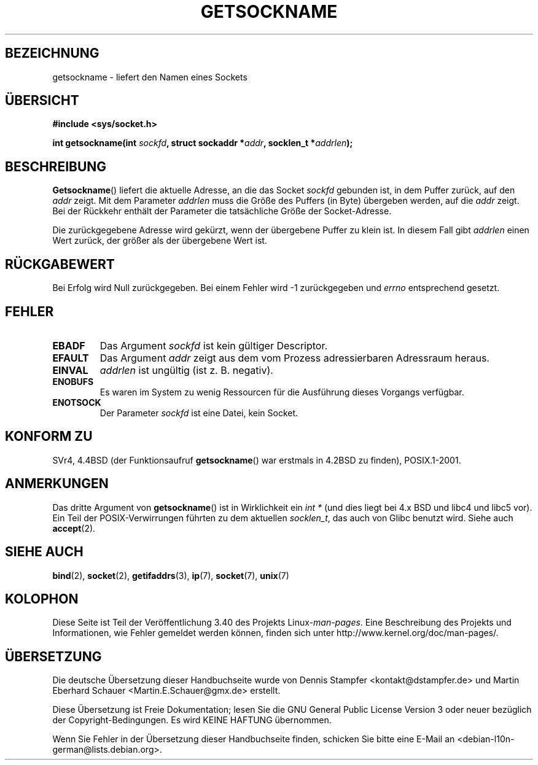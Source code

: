 .\" -*- coding: UTF-8 -*-
.\" Copyright (c) 1983, 1991 The Regents of the University of California.
.\" All rights reserved.
.\"
.\" Redistribution and use in source and binary forms, with or without
.\" modification, are permitted provided that the following conditions
.\" are met:
.\" 1. Redistributions of source code must retain the above copyright
.\"    notice, this list of conditions and the following disclaimer.
.\" 2. Redistributions in binary form must reproduce the above copyright
.\"    notice, this list of conditions and the following disclaimer in the
.\"    documentation and/or other materials provided with the distribution.
.\" 3. All advertising materials mentioning features or use of this software
.\"    must display the following acknowledgement:
.\"	This product includes software developed by the University of
.\"	California, Berkeley and its contributors.
.\" 4. Neither the name of the University nor the names of its contributors
.\"    may be used to endorse or promote products derived from this software
.\"    without specific prior written permission.
.\"
.\" THIS SOFTWARE IS PROVIDED BY THE REGENTS AND CONTRIBUTORS ``AS IS'' AND
.\" ANY EXPRESS OR IMPLIED WARRANTIES, INCLUDING, BUT NOT LIMITED TO, THE
.\" IMPLIED WARRANTIES OF MERCHANTABILITY AND FITNESS FOR A PARTICULAR PURPOSE
.\" ARE DISCLAIMED.  IN NO EVENT SHALL THE REGENTS OR CONTRIBUTORS BE LIABLE
.\" FOR ANY DIRECT, INDIRECT, INCIDENTAL, SPECIAL, EXEMPLARY, OR CONSEQUENTIAL
.\" DAMAGES (INCLUDING, BUT NOT LIMITED TO, PROCUREMENT OF SUBSTITUTE GOODS
.\" OR SERVICES; LOSS OF USE, DATA, OR PROFITS; OR BUSINESS INTERRUPTION)
.\" HOWEVER CAUSED AND ON ANY THEORY OF LIABILITY, WHETHER IN CONTRACT, STRICT
.\" LIABILITY, OR TORT (INCLUDING NEGLIGENCE OR OTHERWISE) ARISING IN ANY WAY
.\" OUT OF THE USE OF THIS SOFTWARE, EVEN IF ADVISED OF THE POSSIBILITY OF
.\" SUCH DAMAGE.
.\"
.\"     @(#)getsockname.2	6.4 (Berkeley) 3/10/91
.\"
.\" Modified Sat Jul 24 16:30:29 1993 by Rik Faith <faith@cs.unc.edu>
.\" Modified Tue Oct 22 00:22:35 EDT 1996 by Eric S. Raymond <esr@thyrsus.com>
.\" Modified Sun Mar 28 21:26:46 1999 by Andries Brouwer <aeb@cwi.nl>
.\"
.\"*******************************************************************
.\"
.\" This file was generated with po4a. Translate the source file.
.\"
.\"*******************************************************************
.TH GETSOCKNAME 2 "3. Dezember 2008" Linux Linux\-Programmierhandbuch
.SH BEZEICHNUNG
getsockname \- liefert den Namen eines Sockets
.SH ÜBERSICHT
.nf
\fB#include <sys/socket.h>\fP
.sp
\fBint getsockname(int \fP\fIsockfd\fP\fB, struct sockaddr *\fP\fIaddr\fP\fB, socklen_t *\fP\fIaddrlen\fP\fB);\fP
.fi
.SH BESCHREIBUNG
\fBGetsockname\fP() liefert die aktuelle Adresse, an die das Socket \fIsockfd\fP
gebunden ist, in dem Puffer zurück, auf den \fIaddr\fP zeigt. Mit dem Parameter
\fIaddrlen\fP muss die Größe des Puffers (in Byte) übergeben werden, auf die
\fIaddr\fP zeigt. Bei der Rückkehr enthält der Parameter die tatsächliche Größe
der Socket\-Adresse.

Die zurückgegebene Adresse wird gekürzt, wenn der übergebene Puffer zu klein
ist. In diesem Fall gibt \fIaddrlen\fP einen Wert zurück, der größer als der
übergebene Wert ist.
.SH RÜCKGABEWERT
Bei Erfolg wird Null zurückgegeben. Bei einem Fehler wird \-1 zurückgegeben
und \fIerrno\fP entsprechend gesetzt.
.SH FEHLER
.TP 
\fBEBADF\fP
Das Argument \fIsockfd\fP ist kein gültiger Descriptor.
.TP 
\fBEFAULT\fP
Das Argument \fIaddr\fP zeigt aus dem vom Prozess adressierbaren Adressraum
heraus.
.TP 
\fBEINVAL\fP
\fIaddrlen\fP ist ungültig (ist z. B. negativ).
.TP 
\fBENOBUFS\fP
Es waren im System zu wenig Ressourcen für die Ausführung dieses Vorgangs
verfügbar.
.TP 
\fBENOTSOCK\fP
Der Parameter \fIsockfd\fP ist eine Datei, kein Socket.
.SH "KONFORM ZU"
.\" SVr4 documents additional ENOMEM
.\" and ENOSR error codes.
SVr4, 4.4BSD (der Funktionsaufruf \fBgetsockname\fP() war erstmals in 4.2BSD zu
finden), POSIX.1\-2001.
.SH ANMERKUNGEN
Das dritte Argument von \fBgetsockname\fP() ist in Wirklichkeit ein \fIint *\fP
(und dies liegt bei 4.x BSD und libc4 und libc5 vor). Ein Teil der
POSIX\-Verwirrungen führten zu dem aktuellen \fIsocklen_t\fP, das auch von Glibc
benutzt wird. Siehe auch \fBaccept\fP(2).
.SH "SIEHE AUCH"
\fBbind\fP(2), \fBsocket\fP(2), \fBgetifaddrs\fP(3), \fBip\fP(7), \fBsocket\fP(7),
\fBunix\fP(7)
.SH KOLOPHON
Diese Seite ist Teil der Veröffentlichung 3.40 des Projekts
Linux\-\fIman\-pages\fP. Eine Beschreibung des Projekts und Informationen, wie
Fehler gemeldet werden können, finden sich unter
http://www.kernel.org/doc/man\-pages/.

.SH ÜBERSETZUNG
Die deutsche Übersetzung dieser Handbuchseite wurde von
Dennis Stampfer <kontakt@dstampfer.de>
und
Martin Eberhard Schauer <Martin.E.Schauer@gmx.de>
erstellt.

Diese Übersetzung ist Freie Dokumentation; lesen Sie die
GNU General Public License Version 3 oder neuer bezüglich der
Copyright-Bedingungen. Es wird KEINE HAFTUNG übernommen.

Wenn Sie Fehler in der Übersetzung dieser Handbuchseite finden,
schicken Sie bitte eine E-Mail an <debian-l10n-german@lists.debian.org>.
